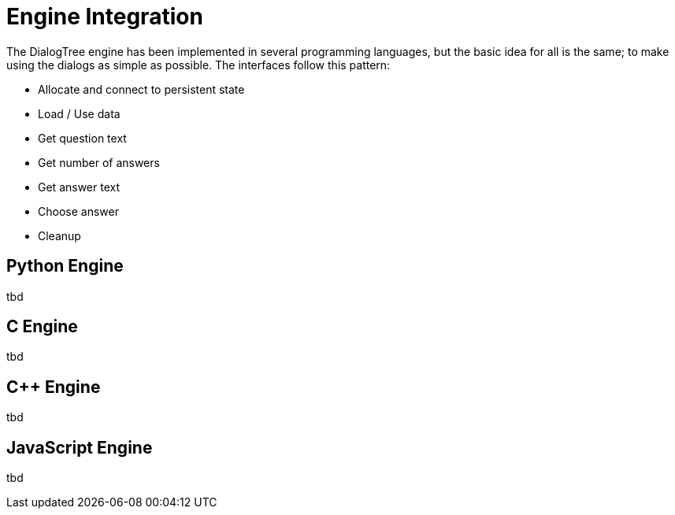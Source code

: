 # Engine Integration

The DialogTree engine has been implemented in several programming languages, but the basic idea for all is the same; to make using the 
dialogs as simple as possible. The interfaces follow this pattern:

- Allocate and connect to persistent state
- Load / Use data
- Get question text
- Get number of answers
- Get answer text
- Choose answer
- Cleanup

## Python Engine

tbd

## C Engine

tbd

## C++ Engine

tbd

## JavaScript Engine

tbd
